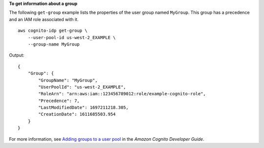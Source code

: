 **To get information about a group**

The following ``get-group`` example lists the properties of the user group named ``MyGroup``. This group has a precedence and an IAM role associated with it. ::

    aws cognito-idp get-group \
        --user-pool-id us-west-2_EXAMPLE \
        --group-name MyGroup

Output::

    {
        "Group": {
            "GroupName": "MyGroup",
            "UserPoolId": "us-west-2_EXAMPLE",
            "RoleArn": "arn:aws:iam::123456789012:role/example-cognito-role",
            "Precedence": 7,
            "LastModifiedDate": 1697211218.305,
            "CreationDate": 1611685503.954
        }
    }

For more information, see `Adding groups to a user pool <https://docs.aws.amazon.com/cognito/latest/developerguide/cognito-user-pools-user-groups.html>`__ in the *Amazon Cognito Developer Guide*.
